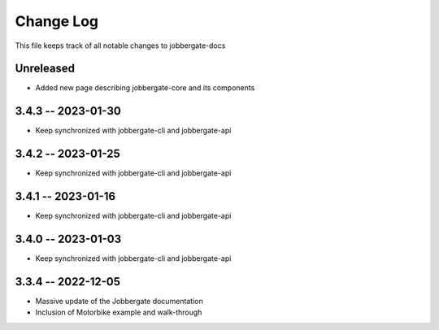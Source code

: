 ============
 Change Log
============

This file keeps track of all notable changes to jobbergate-docs

Unreleased
----------
- Added new page describing jobbergate-core and its components

3.4.3 -- 2023-01-30
-------------------
- Keep synchronized with jobbergate-cli and jobbergate-api

3.4.2 -- 2023-01-25
-------------------
- Keep synchronized with jobbergate-cli and jobbergate-api

3.4.1 -- 2023-01-16
-------------------
- Keep synchronized with jobbergate-cli and jobbergate-api

3.4.0 -- 2023-01-03
-------------------
- Keep synchronized with jobbergate-cli and jobbergate-api

3.3.4 -- 2022-12-05
-------------------
- Massive update of the Jobbergate documentation
- Inclusion of Motorbike example and walk-through

